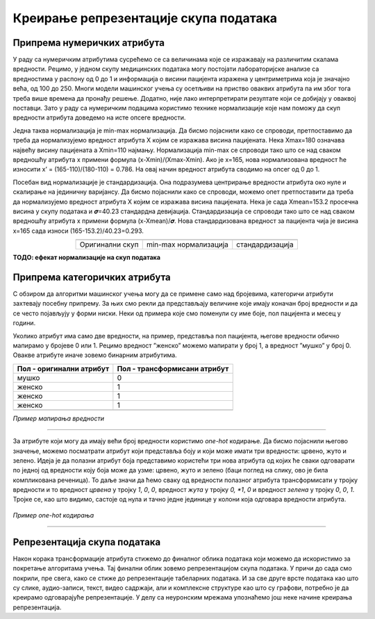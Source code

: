 Креирање репрезентације скупа података
======================================

.. |repr1| image:: ../../_images/repr1.png
            :width: 200px

.. |repr2| image:: ../../_images/repr2.png
            :width: 200px

.. |repr3| image:: ../../_images/repr3.png
            :width: 200px           
.. infonote::

 Након експлоративне анализе скупа података можемо да донесемо одлуке о томе које атрибуте и инстанце да одбацимо. Преостали скуп података 
 треба да припремимо тако да над њиме можемо да применимо неки од алгоритама машинског учења. У зависности од типа атрибута и скупа вредности 
 које садржи у наставку можеш да прочиташ о неким техникама припреме. У наредној лекцији ћеш научити када је заправо идеални тренутак да то урадиш.

Припрема нумеричких атрибута
~~~~~~~~~~~~~~~~~~~~~~~~~~~~

У раду са нумеричким атрибутима сусрећемо се са величинама које се изражавају на различитим скалама вредности. Рецимо, у једном скупу медицинских 
података могу постојати лабораторијске анализе са вредностима у распону од 0 до 1 и информација о висини пацијента изражена у центриметрима која 
је значајно већа, од 100 до 250. Многи модели машинског учења су осетљиви на приство оваквих атрибута па им због тога треба више времена да 
пронађу решење. Додатно, није лако интерпретирати резултате који се добијају у оваквој поставци. Зато у раду са нумеричким подацима користимо 
технике нормализације које нам поможу да скуп вредности атрибута доведемо на исте опсеге вредности.  

Једна таква нормализација је min-max нормализација. Да бисмо појаснили како се спроводи,  претпоставимо да треба да нормализујемо вредност 
атрибута X којим се изражава висина пацијената.  Нека  Xmax=180 означава највећу висину пацијената а Xmin=110 најмању. Нормализација min-max се 
спроводи тако што се над сваком вредношћу атрибута x примени формула (x-Xmin)/(Xmax-Xmin). Ако је x=165, нова нормализована вредност ће износити 
x’ = (165-110)/(180-110) = 0.786. На овај начин вредност атрибута сводимо на опсег од 0 до 1.   

Посебан вид нормализације је стандардизација. Она подразумева центрирање вредности атрибута око нуле и скалирање на јединичну варијансу. Да бисмо 
појаснили како се спроводи, можемо опет претпоставити да треба да нормализујемо вредност атрибута X којим се изражава висина пацијената. Нека је 
сада Xmean=153.2 просечна висина у скупу података и 𝝈=40.23 стандардна девијација. Стандардизација се спроводи тако што се над сваком вредношћу 
атрибута x примени формула (x-Xmean)/𝝈. Нова стандардизована вредност за пацијента чија је висина x=165 сада износи (165-153.2)/40.23=0.293. 

.. csv-table:: 
   :widths: auto
   :align: center
   
   "|repr1|", "|repr2|", "|repr3|"
   "Оригинални скуп", "min-max нормализација","стандардизација"
  
**ТОДО: ефекат нормализације на скуп података**

Припрема категоричких атрибута 
~~~~~~~~~~~~~~~~~~~~~~~~~~~~~~

С обзиром да алгоритми машинског учења могу да се примене само над бројевима,  категоричи атрибути захтевају посебну припрему.  За њих смо 
рекли да представљају величине које имају коначан број вредности и да се често појављују у форми ниски. Неки од примера које смо поменули су 
име боје, пол пацијента и месец у години. 

Уколико атрибут има само две вредности, на пример, представља пол пацијента, његове вредности обично мапирамо у бројеве 0 или 1. Рецимо вредност 
”женско” можемо мапирати у број 1, а вредност ”мушко” у број 0. Овакве атрибуте иначе зовемо бинарним атрибутима.

.. csv-table:: 
   :header: "**Пол - оригинални атрибут**", "**Пол - трансформисани атрибут**"
   :widths: auto
   :align: left
   
   "мушко", "0"
   "женско", "1"
   "женско", "1"
   "женско", "1"
   "", ""

*Пример мапирања вредности*

-------

За атрибуте који могу да имају већи број вредности користимо *one-hot* кодирање. Да бисмо појаснили његово значење, можемо посматрати атрибут који 
представља боју и који може имати три вредности: црвено, жуто и зелено. Идеја је да полазни атрибут боја представимо користећи три нова атрибута 
од којих ће сваки одговарати по једној од вредности коју боја може да узме: црвено, жуто и зелено (баци поглед на слику, ово је била компликована 
реченица). То даље значи да ћемо сваку од вредности полазног атрибута трансформисати у тројку вредности и то вредност *црвeна* у тројку *1*, *0*, *0*, 
вредност *жута* у тројку *0, *1*, *0* и вредност *зелена* у тројку *0*, *0*, *1*. Тројке се, као што видимо, састоје од нула и тачно једне јединице у колони која 
одговара вредности атрибута. 

.. figure:: ../../_images/repr4.png
    :width: 400
    :align: center

*Пример one-hot кодирања*

-------

Репрезентација скупа података
~~~~~~~~~~~~~~~~~~~~~~~~~~~~~

Након корака трансформације атрибута стижемо до финалног облика података који можемо да искористимо за покретање алгоритама учења. Тај финални 
облик зовемо репрезентацијом скупа података. У причи до сада смо покрили, пре свега, како се стиже до репрезентације табеларних података. 
И за све друге врсте података као што су слике, аудио-записи, текст, видео садржаји, али и комплексне структуре као што су графови, потребно 
је да креирамо одговарајуће репрезентације. У делу са неуронским мрежама упознаћемо још неке начине креирања репрезентација. 

